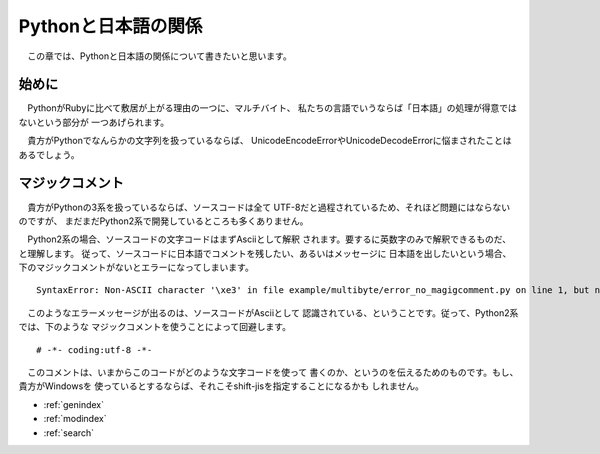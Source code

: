 Pythonと日本語の関係
====================

　この章では、Pythonと日本語の関係について書きたいと思います。

始めに
------

　PythonがRubyに比べて敷居が上がる理由の一つに、マルチバイト、
私たちの言語でいうならば「日本語」の処理が得意ではないという部分が
一つあげられます。

　貴方がPythonでなんらかの文字列を扱っているならば、
UnicodeEncodeErrorやUnicodeDecodeErrorに悩まされたことは
あるでしょう。

マジックコメント
-----------------------

　貴方がPythonの3系を扱っているならば、ソースコードは全て
UTF-8だと過程されているため、それほど問題にはならないのですが、
まだまだPython2系で開発しているところも多くありません。

　Python2系の場合、ソースコードの文字コードはまずAsciiとして解釈
されます。要するに英数字のみで解釈できるものだ、と理解します。
従って、ソースコードに日本語でコメントを残したい、あるいはメッセージに
日本語を出したいという場合、下のマジックコメントがないとエラーになってしまいます。

::

   SyntaxError: Non-ASCII character '\xe3' in file example/multibyte/error_no_magigcomment.py on line 1, but no encoding declared; see http://www.python.org/peps/pep-0263.html for details


　このようなエラーメッセージが出るのは、ソースコードがAsciiとして
認識されている、ということです。従って、Python2系では、下のような
マジックコメントを使うことによって回避します。

::
   
   # -*- coding:utf-8 -*-

　このコメントは、いまからこのコードがどのような文字コードを使って
書くのか、というのを伝えるためのものです。もし、貴方がWindowsを
使っているとするならば、それこそshift-jisを指定することになるかも
しれません。


* :ref:`genindex`
* :ref:`modindex`
* :ref:`search`
